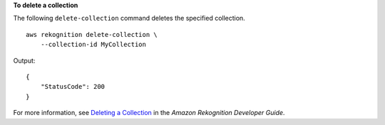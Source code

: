 **To delete a collection**

The following ``delete-collection`` command deletes the specified collection. ::

    aws rekognition delete-collection \
        --collection-id MyCollection 

Output::

    {
        "StatusCode": 200
    }

For more information, see `Deleting a Collection <https://docs.aws.amazon.com/rekognition/latest/dg/delete-collection-procedure.html>`__ in the *Amazon Rekognition Developer Guide*.
